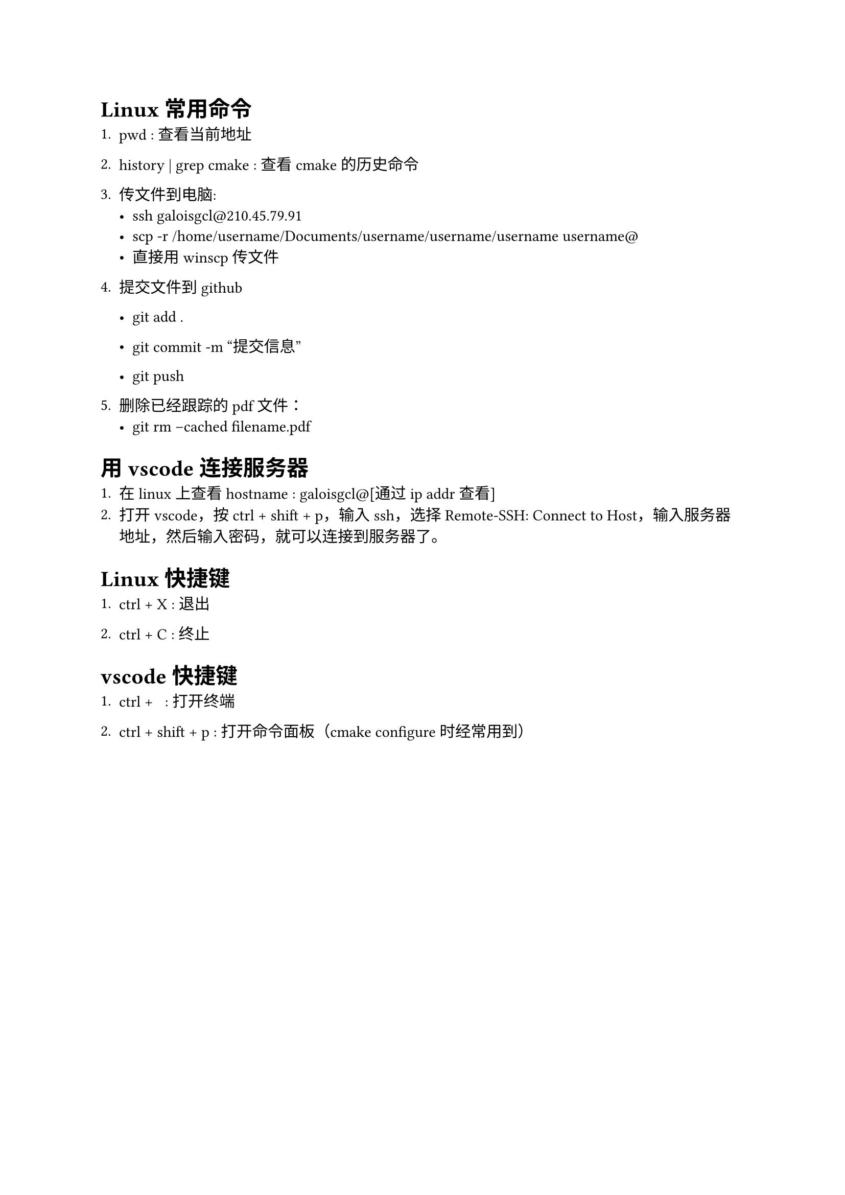 = Linux 常用命令

+ pwd : 查看当前地址

+ history | grep cmake : 查看cmake的历史命令

+ 传文件到电脑:
 - ssh galoisgcl@210.45.79.91
 - scp -r /home/username/Documents/username/username/username username@ 
 - 直接用 winscp 传文件

+ 提交文件到github

  - git add .

  - git commit -m "提交信息"

  - git push

+ 删除已经跟踪的pdf文件：
    - git rm --cached filename.pdf

= 用 vscode 连接服务器

+ 在linux上查看hostname : galoisgcl@[通过 ip addr 查看]
+ 打开vscode，按ctrl + shift + p，输入ssh，选择Remote-SSH: Connect to Host，输入服务器地址，然后输入密码，就可以连接到服务器了。

= Linux 快捷键

+ ctrl + X : 退出

+ ctrl + C : 终止

= vscode 快捷键

+ ctrl + ~ : 打开终端

+ ctrl + shift + p : 打开命令面板（cmake configure时经常用到）

